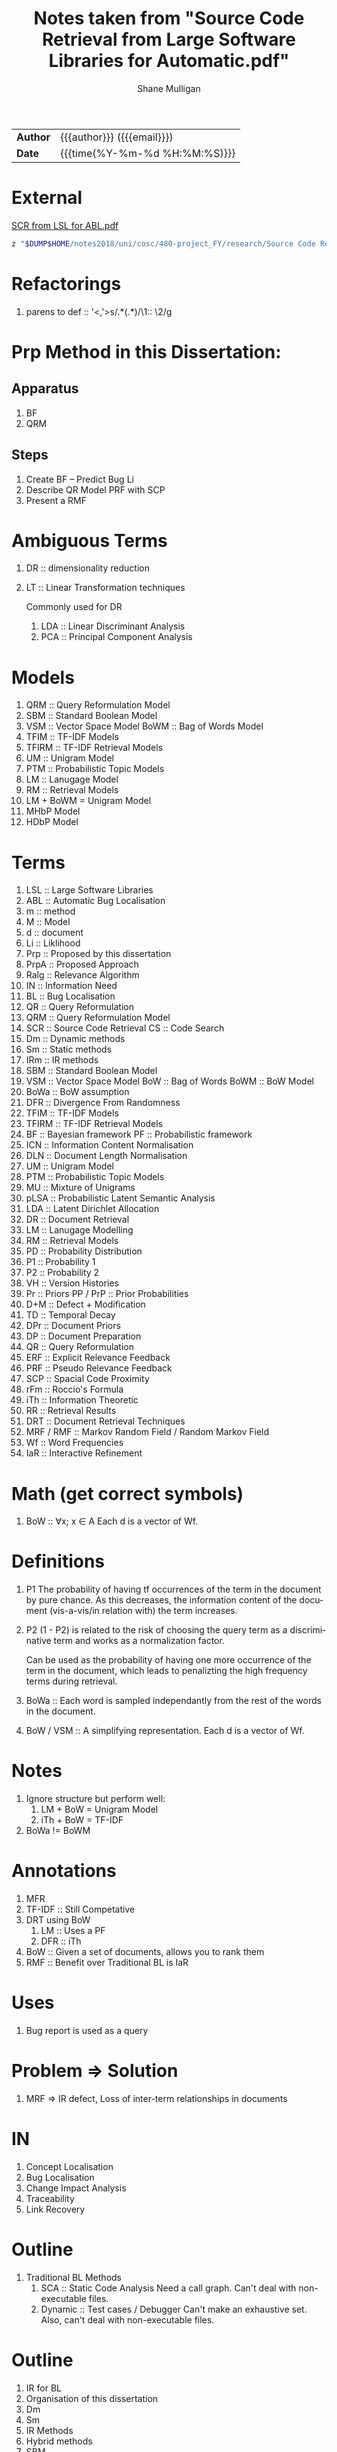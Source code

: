 #+TITLE: Notes taken from "Source Code Retrieval from Large Software Libraries for Automatic.pdf"
#+LANGUAGE: en
#+OPTIONS: toc:nil h:4 html-postamble:nil html-preamble:t tex:t f:t
#+OPTIONS: prop:("VERSION")
#+HTML_DOCTYPE: <!DOCTYPE html>
#+HTML_HEAD: <link href="http://fonts.googleapis.com/css?family=Roboto+Slab:400,700|Inconsolata:400,700" rel="stylesheet" type="text/css" />
#+HTML_HEAD: <link href="css/style.css" rel="stylesheet" type="text/css" />
#+AUTHOR: Shane Mulligan
#+EMAIL: mailto:mullikine@gmail.com

#+HTML: <div class="outline-2" id="meta">
| *Author* | {{{author}}} ({{{email}}})    |
| *Date*   | {{{time(%Y-%m-%d %H:%M:%S)}}} |
#+HTML: </div>


* External
[[file:~/dump/home/shane/notes2017/uni/cosc/480-project_FY/research/Source%20Code%20Retrieval%20from%20Large%20Software%20Libraries%20for%20Automatic.pdf][SCR from LSL for ABL.pdf]]

#+BEGIN_SRC bash
z "$DUMP$HOME/notes2018/uni/cosc/480-project_FY/research/Source Code Retrieval from Large Software Libraries for Automatic.pdf"
#+END_SRC

* Refactorings
1. parens to def :: '<,'>s/\(.*\)(\(.*\))/\1:: \2/g

* Prp Method in this Dissertation:
** Apparatus
1. BF
2. QRM
** Steps
1. Create BF -- Predict Bug Li
2. Describe QR Model
   PRF with SCP
3. Present a RMF

* Ambiguous Terms
1. DR :: dimensionality reduction
1. LT :: Linear Transformation techniques

   Commonly used for DR

   1. LDA :: Linear Discriminant Analysis
   2. PCA :: Principal Component Analysis

* Models
1. QRM :: Query Reformulation Model
2. SBM :: Standard Boolean Model
3. VSM :: Vector Space Model
   BoWM :: Bag of Words Model
4. TFIM :: TF-IDF Models
5. TFIRM :: TF-IDF Retrieval Models
6. UM :: Unigram Model
7. PTM :: Probabilistic Topic Models
8. LM :: Lanugage Model
9. RM :: Retrieval Models
10. LM + BoWM = Unigram Model
11. MHbP Model
12. HDbP Model

* Terms
1. LSL :: Large Software Libraries
2. ABL :: Automatic Bug Localisation
3. m :: method
4. M :: Model
5. d :: document
6. Li :: Liklihood
7. Prp :: Proposed by this dissertation
8. PrpA :: Proposed Approach
9. Ralg :: Relevance Algorithm
10. IN :: Information Need
11. BL :: Bug Localisation
12. QR :: Query Reformulation
13. QRM :: Query Reformulation Model
14. SCR :: Source Code Retrieval
    CS :: Code Search
15. Dm :: Dynamic methods
16. Sm :: Static methods
17. IRm :: IR methods
18. SBM :: Standard Boolean Model
19. VSM :: Vector Space Model
    BoW :: Bag of Words
    BoWM :: BoW Model
20. BoWa :: BoW assumption
21. DFR :: Divergence From Randomness
22. TFIM :: TF-IDF Models
23. TFIRM :: TF-IDF Retrieval Models
24. BF :: Bayesian framework
    PF :: Probabilistic framework
25. ICN :: Information Content Normalisation
26. DLN :: Document Length Normalisation
27. UM :: Unigram Model
28. PTM :: Probabilistic Topic Models
29. MU :: Mixture of Unigrams
30. pLSA :: Probabilistic Latent Semantic Analysis
31. LDA :: Latent Dirichlet Allocation
32. DR :: Document Retrieval
33. LM :: Lanugage Modelling
34. RM :: Retrieval Models
35. PD :: Probability Distribution
36. P1 :: Probability 1
37. P2 :: Probability 2
38. VH :: Version Histories
39. Pr :: Priors
    PP / PrP :: Prior Probabilities
40. D+M :: Defect + Modification
41. TD :: Temporal Decay
42. DPr :: Document Priors
43. DP :: Document Preparation
44. QR :: Query Reformulation
45. ERF :: Explicit Relevance Feedback
46. PRF :: Pseudo Relevance Feedback
47. SCP :: Spacial Code Proximity
48. rFm :: Roccio's Formula
49. iTh :: Information Theoretic
50. RR :: Retrieval Results
51. DRT :: Document Retrieval Techniques
52. MRF / RMF :: Markov Random Field / Random Markov Field
53. Wf :: Word Frequencies
54. IaR :: Interactive Refinement

* Math (get correct symbols)
1. BoW :: ∀x; x ∈ A
   Each d is a vector of Wf.

* Definitions
1. P1
   The probability of having tf occurrences of the term in the document by pure chance.
      As this decreases, the information content of the document (vis-a-vis/in relation with) the term increases.
2. P2
   (1 - P2) is related to the risk of choosing the query term as a discriminative term and works as a normalization factor.

   Can be used as the probability of having one more occurrence of the term in the document, which leads to penalizting the high frequency terms during retrieval.
3. BoWa :: Each word is sampled independantly from the rest of the words in the document.
4. BoW / VSM :: A simplifying representation. Each d is a vector of Wf.

* Notes
1. Ignore structure but perform well:
   1. LM + BoW = Unigram Model
   2. iTh + BoW = TF-IDF
2. BoWa != BoWM

* Annotations
1. MFR
2. TF-IDF :: Still Competative
3. DRT using BoW
   1. LM :: Uses a PF
   2. DFR :: iTh
4. BoW :: Given a set of documents, allows you to rank them
5. RMF :: Benefit over Traditional BL is IaR

* Uses
1. Bug report is used as a query

* Problem => Solution
1. MRF => IR defect, Loss of inter-term relationships in documents

* IN
1. Concept Localisation
2. Bug Localisation
3. Change Impact Analysis
4. Traceability
5. Link Recovery

* Outline
1. Traditional BL Methods
   1. SCA :: Static Code Analysis
      Need a call graph.
      Can't deal with non-executable files.
   2. Dynamic :: Test cases / Debugger
      Can't make an exhaustive set.
      Also, can't deal with non-executable files.

* Outline
2. IR for BL
3. Organisation of this dissertation
4. Dm
5. Sm
6. IR Methods
7. Hybrid methods
8. SBM
9. VSM
10. DFR
    1. Using different PD in IC
       1. P1
       2. P2
    2. TFIM for P1
    3. ICN (P2)
    4. DLN
11. UM
12. PTM
13. MU
14. pLSA
15. LDA
16. DR with PTM
17. IR for BL
18. LM
19. TFIRM
20. Incorporating VH in IR-based BL
21. Estimating D+M -based PrP
22. MHbP Model
23. HDbP Model
24. M the Pr with TD
25. BF for BL
26. DPr
27. Experimental Evaluation
28. DP for BL with VH
29. RR
30. Assisting CS with AQR for BL
31. ERF
32. PRF
33. rFm for ARQ
34. AQR using the RM.
35. The PrpA to QR for SCR
36. Wf